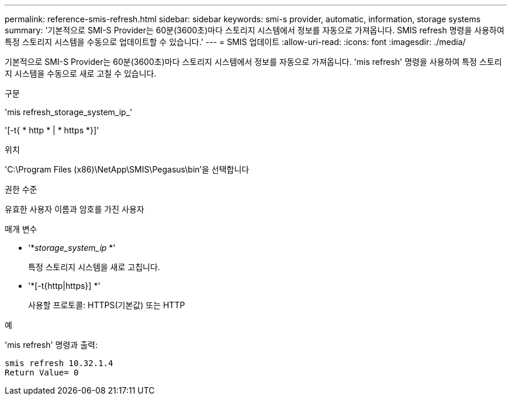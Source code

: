 ---
permalink: reference-smis-refresh.html 
sidebar: sidebar 
keywords: smi-s provider, automatic, information, storage systems 
summary: '기본적으로 SMI-S Provider는 60분(3600초)마다 스토리지 시스템에서 정보를 자동으로 가져옵니다. SMIS refresh 명령을 사용하여 특정 스토리지 시스템을 수동으로 업데이트할 수 있습니다.' 
---
= SMIS 업데이트
:allow-uri-read: 
:icons: font
:imagesdir: ./media/


[role="lead"]
기본적으로 SMI-S Provider는 60분(3600초)마다 스토리지 시스템에서 정보를 자동으로 가져옵니다. 'mis refresh' 명령을 사용하여 특정 스토리지 시스템을 수동으로 새로 고칠 수 있습니다.

.구문
'mis refresh_storage_system_ip_'

'[-t{ * http * | * https *}]'

.위치
'C:\Program Files (x86)\NetApp\SMIS\Pegasus\bin'을 선택합니다

.권한 수준
유효한 사용자 이름과 암호를 가진 사용자

.매개 변수
* '*_storage_system_ip_ *'
+
특정 스토리지 시스템을 새로 고칩니다.

* '*[-t{http|https}] *'
+
사용할 프로토콜: HTTPS(기본값) 또는 HTTP



.예
'mis refresh' 명령과 출력:

[listing]
----
smis refresh 10.32.1.4
Return Value= 0
----